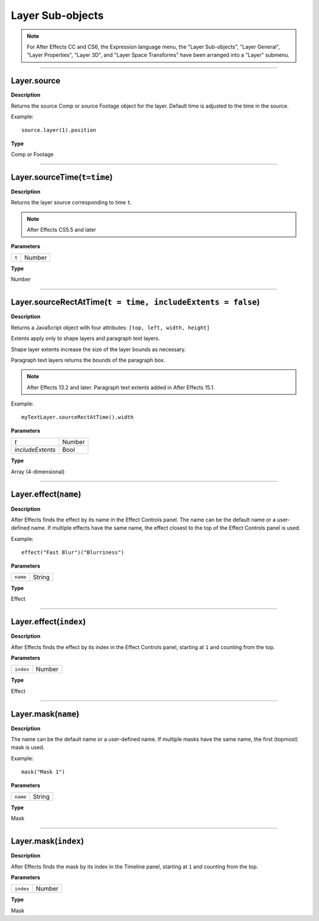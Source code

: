 Layer Sub-objects
#################

.. note::
	For After Effects CC and CS6, the Expression language menu, the "Layer Sub-objects", "Layer General", "Layer Properties", "Layer 3D", and "Layer Space Transforms" have been arranged into a "Layer" submenu.

----

Layer.source
*********************
**Description**

Returns the source Comp or source Footage object for the layer. Default time is adjusted to the time in the source.

Example::

	source.layer(1).position

**Type**

Comp or Footage

----

Layer.sourceTime(``t=time``)
******************************
**Description**

Returns the layer source corresponding to time ``t``.

.. note::
	After Effects CS5.5 and later

**Parameters**

===== ======
``t`` Number
===== ======

**Type**

Number

----

Layer.sourceRectAtTime(``t = time, includeExtents = false``)
************************************************************
**Description**

Returns a JavaScript object with four attributes: ``[top, left, width, height]``

Extents apply only to shape layers and paragraph text layers.

Shape layer extents increase the size of the layer bounds as necessary.

Paragraph text layers returns the bounds of the paragraph box.

.. note::
  After Effects 13.2 and later.
  Paragraph text extents added in After Effects 15.1.

Example::

  myTextLayer.sourceRectAtTime().width

**Parameters**

================ ======
`t`              Number
`includeExtents` Bool
================ ======

**Type**

Array (4-dimensional)

----

Layer.effect(``name``)
**********************
**Description**

After Effects finds the effect by its name in the Effect Controls panel. The name can be the default name or a user-defined name. If multiple effects have the same name, the effect closest to the top of the Effect Controls panel is used.

Example::

	effect("Fast Blur")("Blurriness")

**Parameters**

======== ======
``name`` String
======== ======

**Type**

Effect

----

Layer.effect(``index``)
***********************
**Description**

After Effects finds the effect by its index in the Effect Controls panel, starting at ``1`` and counting from the top.

**Parameters**

========= ======
``index`` Number
========= ======

**Type**

Effect

----

Layer.mask(``name``)
*********************
**Description**

The name can be the default name or a user-defined name. If multiple masks have the same name, the first (topmost) mask is used.

Example::

	mask("Mask 1")

**Parameters**

======== ======
``name`` String
======== ======

**Type**

Mask

----

Layer.mask(``index``)
*********************
**Description**

After Effects finds the mask by its index in the Timeline panel, starting at ``1`` and counting from the top.

**Parameters**

========= ======
``index`` Number
========= ======

**Type**

Mask
